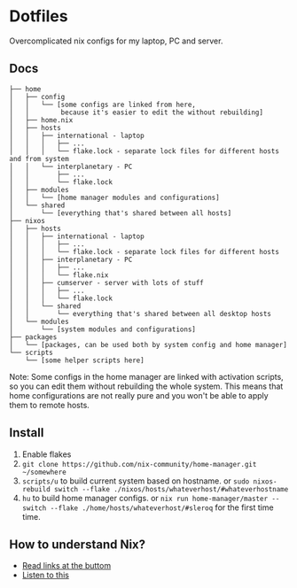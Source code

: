 * Dotfiles

Overcomplicated nix configs for my laptop, PC and server.

** Docs

#+BEGIN_SRC
├── home
│   ├── config
│   │   └── [some configs are linked from here,
│   │        because it's easier to edit the without rebuilding]
│   ├── home.nix
│   ├── hosts
│   │   ├── international - laptop
│   │   │   ├── ...
│   │   │   └── flake.lock - separate lock files for different hosts and from system 
│   │   └── interplanetary - PC
│   │       ├── ...
│   │       └── flake.lock
│   ├── modules
│   │   └── [home manager modules and configurations]
│   └── shared
│       └── [everything that's shared between all hosts]
├── nixos
│   ├── hosts
│   │   ├── international - laptop
│   │   │   ├── ...
│   │   │   └── flake.lock - separate lock files for different hosts
│   │   ├── interplanetary - PC
│   │   │   ├── ...
│   │   │   └── flake.nix
│   │   ├── cumserver - server with lots of stuff
│   │   │   ├── ...
│   │   │   └── flake.lock
│   │   └── shared
│   │       └── everything that's shared between all desktop hosts
│   └── modules
│       └── [system modules and configurations]
├── packages
│   └── [packages, can be used both by system config and home manager]
└── scripts
    └── [some helper scripts here]
#+END_SRC

Note: Some configs in the home manager are linked with activation scripts, so you can edit them without rebuilding the whole system. This means that home configurations are not really pure and you won't be able to apply them to remote hosts.

** Install

1. Enable flakes
2. =git clone https://github.com/nix-community/home-manager.git ~/somewhere=
3. =scripts/u= to build current system based on hostname. or =sudo nixos-rebuild switch --flake ./nixos/hosts/whateverhost/#whateverhostname=
4. =hu= to build home manager configs. or =nix run home-manager/master -- switch --flake ./home/hosts/whateverhost/#sleroq= for the first time time.

** How to understand Nix?

- [[https://github.com/hlissner/dotfiles#frequently-asked-questions][Read links at the buttom]]
- [[https://www.youtube.com/watch?v=Eni9PPPPBpg][Listen to this]]
